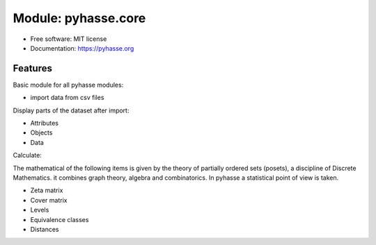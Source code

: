 ====================
Module: pyhasse.core
====================

* Free software: MIT license
* Documentation: https://pyhasse.org

Features
--------

Basic module for all pyhasse modules:

- import data from csv files

Display parts of the dataset after import:

- Attributes
- Objects
- Data

Calculate:

The mathematical of the following items is given by the theory of
partially ordered sets (posets), a discipline of Discrete
Mathematics. it combines graph theory, algebra and combinatorics.
In pyhasse a statistical point of view is taken.

- Zeta matrix
- Cover matrix
- Levels
- Equivalence classes
- Distances
